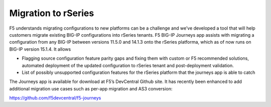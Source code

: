 =====================
Migration to rSeries
=====================


F5 understands migrating configurations to new platforms can be a challenge and we’ve developed a tool that will help customers migrate existing BIG-IP configurations into rSeries tenants. F5 BIG-IP Journeys app assists with migrating a configuration from any BIG-IP between versions 11.5.0 and 14.1.3 onto the rSeries platforma, which as of now runs on BIG-IP version 15.1.4. It allows

•	Flagging source configuration feature parity gaps and fixing them with custom or F5 recommended solutions, automated deployment of the updated configuration to rSeries tenant and post-deployment validation.
•	List of possibly unsupported configuration features for the rSeries platform that the journeys app is able to catch

The Journeys app is available for download at F5’s DevCentral Github site. It has recently been enhanced to add additional migration use cases such as per-app migration and AS3 conversion:

https://github.com/f5devcentral/f5-journeys
